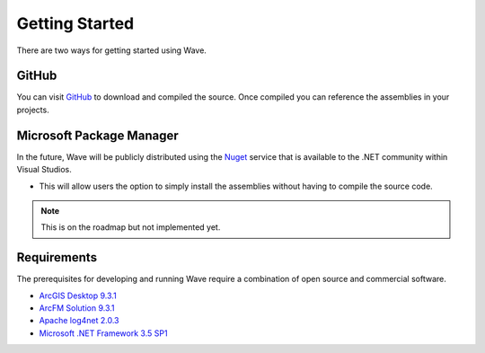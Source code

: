 Getting Started
================================
There are two ways for getting started using Wave.

GitHub
---------------------
You can visit `GitHub <https://github.com/Jumpercables/Wave>`_ to download and compiled the source. Once compiled you can reference the assemblies in your projects.



Microsoft Package Manager
--------------------------------------
In the future, Wave will be publicly distributed using the `Nuget <http://www.nuget.org>`_ service that is available to the .NET community within Visual Studios. 

* This will allow users the option to simply install the assemblies without having to compile the source code.

.. note::

    This is on the roadmap but not implemented yet.

Requirements
--------------------
The prerequisites for developing and running Wave require a combination of open source and commercial software.

* `ArcGIS Desktop 9.3.1 <http://www.esri.com/software/arcgis>`_
* `ArcFM Solution 9.3.1 <http://www.schneider-electric.com/products/ww/en/6100-network-management-software/6120-geographic-information-system-arcfm-solution/62051-arcfm/>`_
* `Apache log4net 2.0.3 <https://github.com/apache/log4net>`_
* `Microsoft .NET Framework 3.5 SP1 <http://www.microsoft.com/en-us/download/details.aspx?id=22>`_